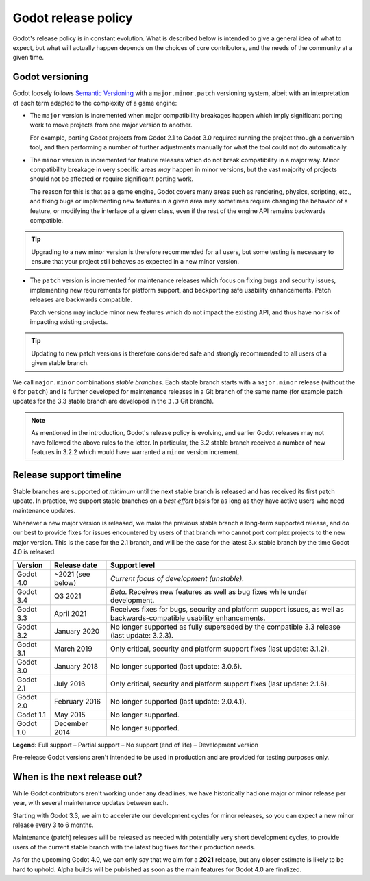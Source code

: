 .. _doc_release_policy:

Godot release policy
====================

Godot's release policy is in constant evolution. What is described below is
intended to give a general idea of what to expect, but what will actually
happen depends on the choices of core contributors, and the needs of the
community at a given time.

Godot versioning
----------------

Godot loosely follows `Semantic Versioning <https://semver.org/>`__ with a
``major.minor.patch`` versioning system, albeit with an interpretation of each
term adapted to the complexity of a game engine:

- The ``major`` version is incremented when major compatibility breakages happen
  which imply significant porting work to move projects from one major version
  to another.

  For example, porting Godot projects from Godot 2.1 to Godot 3.0 required
  running the project through a conversion tool, and then performing a number
  of further adjustments manually for what the tool could not do automatically.

- The ``minor`` version is incremented for feature releases which do not break
  compatibility in a major way. Minor compatibility breakage in very specific
  areas *may* happen in minor versions, but the vast majority of projects
  should not be affected or require significant porting work.

  The reason for this is that as a game engine, Godot covers many areas such
  as rendering, physics, scripting, etc., and fixing bugs or implementing new
  features in a given area may sometimes require changing the behavior of a
  feature, or modifying the interface of a given class, even if the rest of
  the engine API remains backwards compatible.

.. tip::

    Upgrading to a new minor version is therefore recommended for all users,
    but some testing is necessary to ensure that your project still behaves as
    expected in a new minor version.

- The ``patch`` version is incremented for maintenance releases which focus on
  fixing bugs and security issues, implementing new requirements for platform
  support, and backporting safe usability enhancements. Patch releases are
  backwards compatible.

  Patch versions may include minor new features which do not impact the
  existing API, and thus have no risk of impacting existing projects.

.. tip::

    Updating to new patch versions is therefore considered safe and strongly
    recommended to all users of a given stable branch.

We call ``major.minor`` combinations *stable branches*. Each stable branch
starts with a ``major.minor`` release (without the ``0`` for ``patch``) and is
further developed for maintenance releases in a Git branch of the same name
(for example patch updates for the 3.3 stable branch are developed in the
``3.3`` Git branch).

.. note::

    As mentioned in the introduction, Godot's release policy is evolving, and
    earlier Godot releases may not have followed the above rules to the letter.
    In particular, the 3.2 stable branch received a number of new features in
    3.2.2 which would have warranted a ``minor`` version increment.

Release support timeline
------------------------

Stable branches are supported *at minimum* until the next stable branch is
released and has received its first patch update. In practice, we support
stable branches on a *best effort* basis for as long as they have active users
who need maintenance updates.

Whenever a new major version is released, we make the previous stable branch a
long-term supported release, and do our best to provide fixes for issues
encountered by users of that branch who cannot port complex projects to the new
major version. This is the case for the 2.1 branch, and will be the case for
the latest 3.x stable branch by the time Godot 4.0 is released.

+-------------+-------------------+--------------------------------------------------------------------------+
| **Version** | **Release date**  | **Support level**                                                        |
+-------------+-------------------+--------------------------------------------------------------------------+
| Godot 4.0   | ~2021 (see below) | |unstable| *Current focus of development (unstable).*                    |
+-------------+-------------------+--------------------------------------------------------------------------+
| Godot 3.4   | Q3 2021           | |supported| *Beta.* Receives new features as well as bug fixes while     |
|             |                   | under development.                                                       |
+-------------+-------------------+--------------------------------------------------------------------------+
| Godot 3.3   | April 2021        | |supported| Receives fixes for bugs, security and platform support       |
|             |                   | issues, as well as backwards-compatible usability enhancements.          |
+-------------+-------------------+--------------------------------------------------------------------------+
| Godot 3.2   | January 2020      | |eol| No longer supported as fully superseded by the compatible 3.3      |
|             |                   | release (last update: 3.2.3).                                            |
+-------------+-------------------+--------------------------------------------------------------------------+
| Godot 3.1   | March 2019        | |partial| Only critical, security and platform support fixes             |
|             |                   | (last update: 3.1.2).                                                    |
+-------------+-------------------+--------------------------------------------------------------------------+
| Godot 3.0   | January 2018      | |eol| No longer supported (last update: 3.0.6).                          |
+-------------+-------------------+--------------------------------------------------------------------------+
| Godot 2.1   | July 2016         | |partial| Only critical, security and platform support fixes             |
|             |                   | (last update: 2.1.6).                                                    |
+-------------+-------------------+--------------------------------------------------------------------------+
| Godot 2.0   | February 2016     | |eol| No longer supported (last update: 2.0.4.1).                        |
+-------------+-------------------+--------------------------------------------------------------------------+
| Godot 1.1   | May 2015          | |eol| No longer supported.                                               |
+-------------+-------------------+--------------------------------------------------------------------------+
| Godot 1.0   | December 2014     | |eol| No longer supported.                                               |
+-------------+-------------------+--------------------------------------------------------------------------+

.. |supported| image:: img/supported.png
.. |partial| image:: img/partial.png
.. |eol| image:: img/eol.png
.. |unstable| image:: img/unstable.png

**Legend:**
|supported| Full support –
|partial| Partial support –
|eol| No support (end of life) –
|unstable| Development version

Pre-release Godot versions aren't intended to be used in production and are
provided for testing purposes only.

.. _doc_release_policy_when_is_next_release_out:

When is the next release out?
-----------------------------

While Godot contributors aren't working under any deadlines, we have
historically had one major or minor release per year, with several maintenance
updates between each.

Starting with Godot 3.3, we aim to accelerate our development cycles for minor
releases, so you can expect a new minor release every 3 to 6 months.

Maintenance (patch) releases will be released as needed with potentially very
short development cycles, to provide users of the current stable branch with
the latest bug fixes for their production needs.

As for the upcoming Godot 4.0, we can only say that we aim for a **2021**
release, but any closer estimate is likely to be hard to uphold. Alpha builds
will be published as soon as the main features for Godot 4.0 are finalized.
